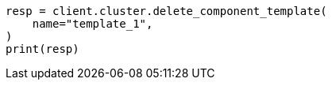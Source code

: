 // This file is autogenerated, DO NOT EDIT
// indices/delete-component-template.asciidoc:25

[source, python]
----
resp = client.cluster.delete_component_template(
    name="template_1",
)
print(resp)
----
